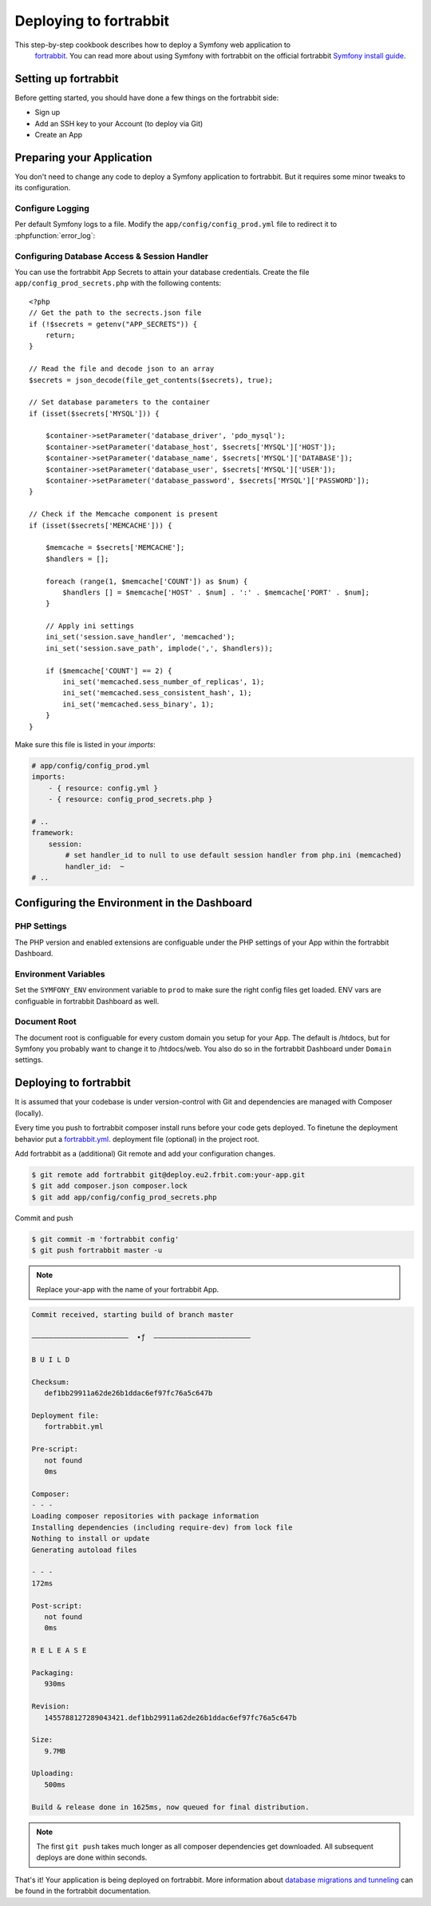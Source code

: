 .. index::
   single: Deployment; Deploying to fortrabbit.com

Deploying to fortrabbit
=======================

This step-by-step cookbook describes how to deploy a Symfony web application to
 `fortrabbit`_. You can read more about using Symfony with fortrabbit on the 
 official fortrabbit `Symfony install guide`_.

Setting up fortrabbit
---------------------

Before getting started, you should have done a few things on the fortrabbit side:

* Sign up
* Add an SSH key to your Account (to deploy via Git)
* Create an App

Preparing your Application
--------------------------

You don't need to change any code to deploy a Symfony application to fortrabbit. 
But it requires some minor tweaks to its configuration.

Configure Logging
~~~~~~~~~~~~~~~~~

Per default Symfony logs to a file. Modify the ``app/config/config_prod.yml`` file 
to redirect it to :phpfunction:`error_log`:

.. configuration-block::

    .. code-block:: yaml

        # app/config/config_prod.yml
        monolog:
            # ...
            handlers:
                nested:
                    type: error_log

    .. code-block:: xml

        <!-- app/config/config_prod.xml -->
        <?xml version="1.0" encoding="UTF-8" ?>
        <container xmlns="http://symfony.com/schema/dic/services"
            xmlns:xsi="http://www.w3.org/2001/XMLSchema-instance"
            xmlns:monolog="http://symfony.com/schema/dic/monolog"
            xsi:schemaLocation="http://symfony.com/schema/dic/services
                http://symfony.com/schema/dic/services/services-1.0.xsd
                http://symfony.com/schema/dic/monolog
                http://symfony.com/schema/dic/monolog/monolog-1.0.xsd">

            <monolog:config>
                <!-- ... -->
                <monolog:handler
                    name="nested"
                    type="error_log"
                />
            </monolog:config>
        </container>

    .. code-block:: php

        // app/config/config_prod.php
        $container->loadFromExtension('monolog', array(
            // ...
            'handlers' => array(
                'nested' => array(
                    'type' => 'error_log',
                ),
            ),
        ));

Configuring Database Access & Session Handler
~~~~~~~~~~~~~~~~~~~~~~~~~~~~~~~~~~~~~~~~~~~~~

You can use the fortrabbit App Secrets to attain your database credentials. 
Create the file ``app/config_prod_secrets.php`` with the following contents::

    <?php
    // Get the path to the secrects.json file
    if (!$secrets = getenv("APP_SECRETS")) {
        return;
    }

    // Read the file and decode json to an array
    $secrets = json_decode(file_get_contents($secrets), true);

    // Set database parameters to the container
    if (isset($secrets['MYSQL'])) {

        $container->setParameter('database_driver', 'pdo_mysql');
        $container->setParameter('database_host', $secrets['MYSQL']['HOST']);
        $container->setParameter('database_name', $secrets['MYSQL']['DATABASE']);
        $container->setParameter('database_user', $secrets['MYSQL']['USER']);
        $container->setParameter('database_password', $secrets['MYSQL']['PASSWORD']);
    }

    // Check if the Memcache component is present
    if (isset($secrets['MEMCACHE'])) {

        $memcache = $secrets['MEMCACHE'];
        $handlers = [];

        foreach (range(1, $memcache['COUNT']) as $num) {
            $handlers [] = $memcache['HOST' . $num] . ':' . $memcache['PORT' . $num];
        }

        // Apply ini settings
        ini_set('session.save_handler', 'memcached');
        ini_set('session.save_path', implode(',', $handlers));

        if ($memcache['COUNT'] == 2) {
            ini_set('memcached.sess_number_of_replicas', 1);
            ini_set('memcached.sess_consistent_hash', 1);
            ini_set('memcached.sess_binary', 1);
        }
    }

Make sure this file is listed in your *imports*:

.. code-block:: yaml

    # app/config/config_prod.yml
    imports:
        - { resource: config.yml }
        - { resource: config_prod_secrets.php }

    # ..
    framework:
        session:
            # set handler_id to null to use default session handler from php.ini (memcached)
            handler_id:  ~
    # ..


Configuring the Environment in the Dashboard
--------------------------------------------

PHP Settings
~~~~~~~~~~~~

The PHP version and enabled extensions are configuable under the PHP settings 
of your App within the fortrabbit Dashboard.

Environment Variables
~~~~~~~~~~~~~~~~~~~~~

Set the ``SYMFONY_ENV`` environment variable to ``prod`` to make sure the right 
config files get loaded. ENV vars are configuable in fortrabbit Dashboard as well.

Document Root
~~~~~~~~~~~~~

The document root is configuable for every custom domain you setup for your App. 
The default is /htdocs, but for Symfony you probably want to change it to 
/htdocs/web. You also do so in the fortrabbit Dashboard under ``Domain`` settings.

Deploying to fortrabbit
-----------------------

It is assumed that your codebase is under version-control with Git and dependencies
are managed with Composer (locally).

Every time you push to fortrabbit composer install runs before your code gets 
deployed. To finetune the deployment behavior put a `fortrabbit.yml`_. deployment 
file (optional) in the project root.

Add fortrabbit as a (additional) Git remote and add your configuration changes.

.. code-block:: bash

   $ git remote add fortrabbit git@deploy.eu2.frbit.com:your-app.git
   $ git add composer.json composer.lock
   $ git add app/config/config_prod_secrets.php

Commit and push

.. code-block:: bash

   $ git commit -m 'fortrabbit config'
   $ git push fortrabbit master -u

.. note::

    Replace your-app with the name of your fortrabbit App.

.. code-block:: bash
    
   Commit received, starting build of branch master

   –––––––––––––––––––––––  ∙ƒ  –––––––––––––––––––––––
   
   B U I L D

   Checksum:
      def1bb29911a62de26b1ddac6ef97fc76a5c647b

   Deployment file:
      fortrabbit.yml

   Pre-script:
      not found
      0ms

   Composer:
   - - -
   Loading composer repositories with package information
   Installing dependencies (including require-dev) from lock file
   Nothing to install or update
   Generating autoload files
  
   - - -
   172ms

   Post-script:
      not found
      0ms

   R E L E A S E

   Packaging:
      930ms

   Revision:
      1455788127289043421.def1bb29911a62de26b1ddac6ef97fc76a5c647b

   Size:
      9.7MB

   Uploading:
      500ms

   Build & release done in 1625ms, now queued for final distribution.


.. note::

   The first ``git push`` takes much longer as all composer dependencies get 
   downloaded. All subsequent deploys are done within seconds. 

That's it! Your application is being deployed on fortrabbit. More information 
about `database migrations and tunneling`_ can be found in the fortrabbit 
documentation.

.. _`fortrabbit`: http://www.fortrabbit.com
.. _`symfony install guide`: http://help.fortrabbit.com/install-symfony
.. _`fortrabbit.yml`: http://help.fortrabbit.com/deployment-file-v2
.. _`database migrations and tunneling`: http://help.fortrabbit.com/install-symfony-2#toc-migrate-amp-other-database-commands
